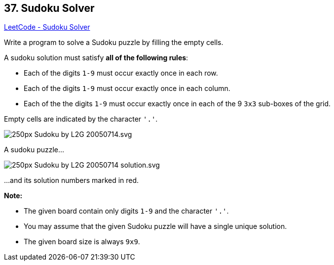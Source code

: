 == 37. Sudoku Solver

https://leetcode.com/problems/sudoku-solver/[LeetCode - Sudoku Solver]

Write a program to solve a Sudoku puzzle by filling the empty cells.

A sudoku solution must satisfy *all of the following rules*:


* Each of the digits `1-9` must occur exactly once in each row.
* Each of the digits `1-9` must occur exactly once in each column.
* Each of the the digits `1-9` must occur exactly once in each of the 9 `3x3` sub-boxes of the grid.


Empty cells are indicated by the character `'.'`.

image::https://upload.wikimedia.org/wikipedia/commons/thumb/f/ff/Sudoku-by-L2G-20050714.svg/250px-Sudoku-by-L2G-20050714.svg.png[]


[.small]#A sudoku puzzle...#

image::https://upload.wikimedia.org/wikipedia/commons/thumb/3/31/Sudoku-by-L2G-20050714_solution.svg/250px-Sudoku-by-L2G-20050714_solution.svg.png[]


[.small]#...and its solution numbers marked in red.#

*Note:*


* The given board contain only digits `1-9` and the character `'.'`.
* You may assume that the given Sudoku puzzle will have a single unique solution.
* The given board size is always `9x9`.


